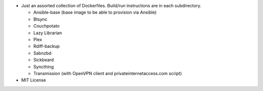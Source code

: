 * Just an assorted collection of Dockerfiles. Build/run instructions are in each subdirectory.
  
  - Ansible-base (base image to be able to provision via Ansible)
  - Btsync
  - Couchpotato
  - Lazy Librarian
  - Plex
  - Rdiff-backup
  - Sabnzbd
  - Sickbeard
  - Syncthing
  - Transmission (with OpenVPN client and privateinternetaccess.com script)

* MIT License
